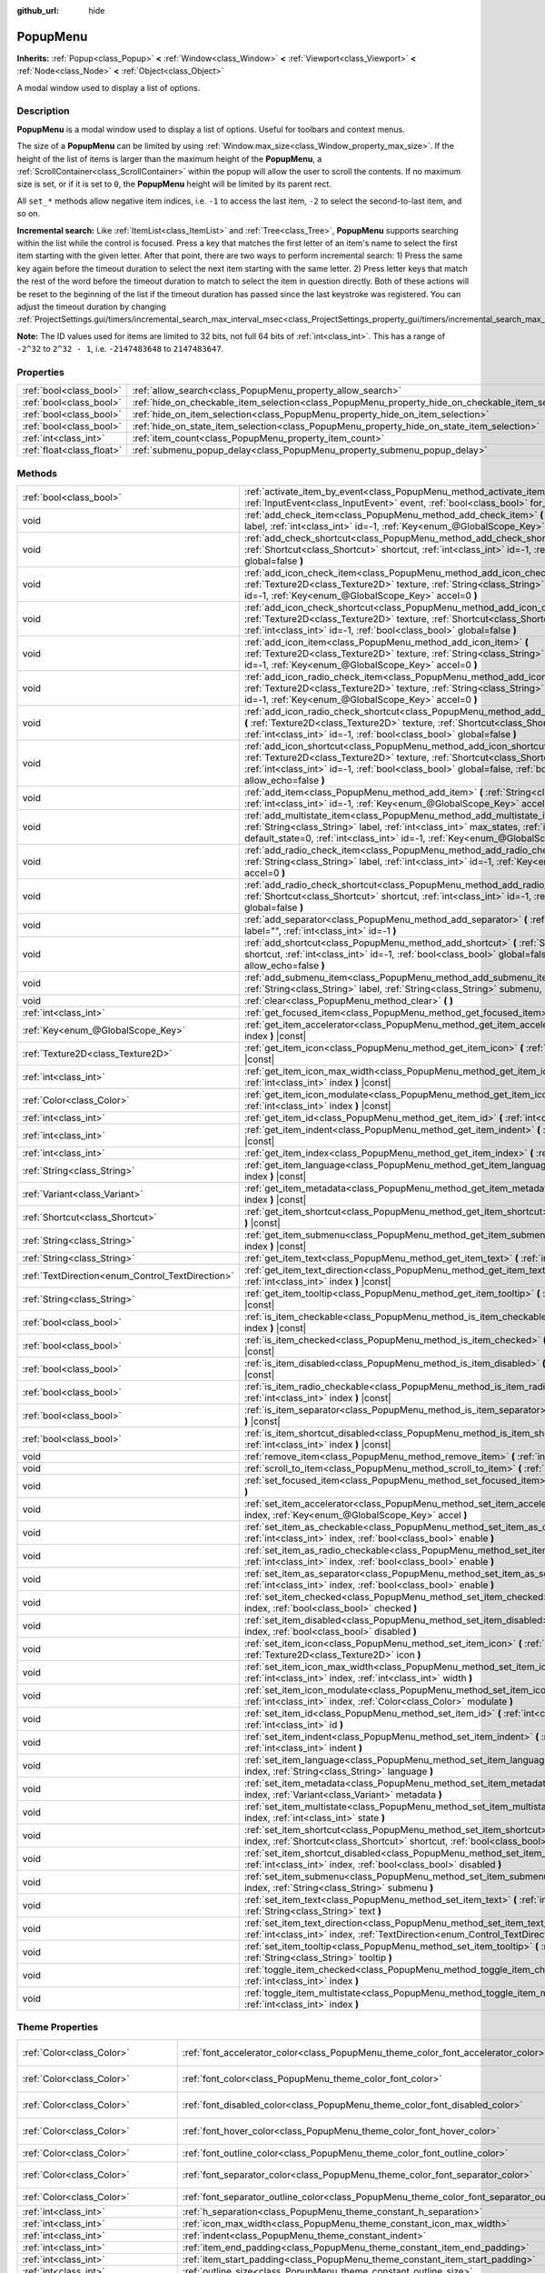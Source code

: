 :github_url: hide

.. DO NOT EDIT THIS FILE!!!
.. Generated automatically from Godot engine sources.
.. Generator: https://github.com/godotengine/godot/tree/master/doc/tools/make_rst.py.
.. XML source: https://github.com/godotengine/godot/tree/master/doc/classes/PopupMenu.xml.

.. _class_PopupMenu:

PopupMenu
=========

**Inherits:** :ref:`Popup<class_Popup>` **<** :ref:`Window<class_Window>` **<** :ref:`Viewport<class_Viewport>` **<** :ref:`Node<class_Node>` **<** :ref:`Object<class_Object>`

A modal window used to display a list of options.

.. rst-class:: classref-introduction-group

Description
-----------

**PopupMenu** is a modal window used to display a list of options. Useful for toolbars and context menus.

The size of a **PopupMenu** can be limited by using :ref:`Window.max_size<class_Window_property_max_size>`. If the height of the list of items is larger than the maximum height of the **PopupMenu**, a :ref:`ScrollContainer<class_ScrollContainer>` within the popup will allow the user to scroll the contents. If no maximum size is set, or if it is set to ``0``, the **PopupMenu** height will be limited by its parent rect.

All ``set_*`` methods allow negative item indices, i.e. ``-1`` to access the last item, ``-2`` to select the second-to-last item, and so on.

\ **Incremental search:** Like :ref:`ItemList<class_ItemList>` and :ref:`Tree<class_Tree>`, **PopupMenu** supports searching within the list while the control is focused. Press a key that matches the first letter of an item's name to select the first item starting with the given letter. After that point, there are two ways to perform incremental search: 1) Press the same key again before the timeout duration to select the next item starting with the same letter. 2) Press letter keys that match the rest of the word before the timeout duration to match to select the item in question directly. Both of these actions will be reset to the beginning of the list if the timeout duration has passed since the last keystroke was registered. You can adjust the timeout duration by changing :ref:`ProjectSettings.gui/timers/incremental_search_max_interval_msec<class_ProjectSettings_property_gui/timers/incremental_search_max_interval_msec>`.

\ **Note:** The ID values used for items are limited to 32 bits, not full 64 bits of :ref:`int<class_int>`. This has a range of ``-2^32`` to ``2^32 - 1``, i.e. ``-2147483648`` to ``2147483647``.

.. rst-class:: classref-reftable-group

Properties
----------

.. table::
   :widths: auto

   +---------------------------+----------------------------------------------------------------------------------------------------+-----------+
   | :ref:`bool<class_bool>`   | :ref:`allow_search<class_PopupMenu_property_allow_search>`                                         | ``true``  |
   +---------------------------+----------------------------------------------------------------------------------------------------+-----------+
   | :ref:`bool<class_bool>`   | :ref:`hide_on_checkable_item_selection<class_PopupMenu_property_hide_on_checkable_item_selection>` | ``true``  |
   +---------------------------+----------------------------------------------------------------------------------------------------+-----------+
   | :ref:`bool<class_bool>`   | :ref:`hide_on_item_selection<class_PopupMenu_property_hide_on_item_selection>`                     | ``true``  |
   +---------------------------+----------------------------------------------------------------------------------------------------+-----------+
   | :ref:`bool<class_bool>`   | :ref:`hide_on_state_item_selection<class_PopupMenu_property_hide_on_state_item_selection>`         | ``false`` |
   +---------------------------+----------------------------------------------------------------------------------------------------+-----------+
   | :ref:`int<class_int>`     | :ref:`item_count<class_PopupMenu_property_item_count>`                                             | ``0``     |
   +---------------------------+----------------------------------------------------------------------------------------------------+-----------+
   | :ref:`float<class_float>` | :ref:`submenu_popup_delay<class_PopupMenu_property_submenu_popup_delay>`                           | ``0.3``   |
   +---------------------------+----------------------------------------------------------------------------------------------------+-----------+

.. rst-class:: classref-reftable-group

Methods
-------

.. table::
   :widths: auto

   +--------------------------------------------------+---------------------------------------------------------------------------------------------------------------------------------------------------------------------------------------------------------------------------------------------------------------------------------+
   | :ref:`bool<class_bool>`                          | :ref:`activate_item_by_event<class_PopupMenu_method_activate_item_by_event>` **(** :ref:`InputEvent<class_InputEvent>` event, :ref:`bool<class_bool>` for_global_only=false **)**                                                                                               |
   +--------------------------------------------------+---------------------------------------------------------------------------------------------------------------------------------------------------------------------------------------------------------------------------------------------------------------------------------+
   | void                                             | :ref:`add_check_item<class_PopupMenu_method_add_check_item>` **(** :ref:`String<class_String>` label, :ref:`int<class_int>` id=-1, :ref:`Key<enum_@GlobalScope_Key>` accel=0 **)**                                                                                              |
   +--------------------------------------------------+---------------------------------------------------------------------------------------------------------------------------------------------------------------------------------------------------------------------------------------------------------------------------------+
   | void                                             | :ref:`add_check_shortcut<class_PopupMenu_method_add_check_shortcut>` **(** :ref:`Shortcut<class_Shortcut>` shortcut, :ref:`int<class_int>` id=-1, :ref:`bool<class_bool>` global=false **)**                                                                                    |
   +--------------------------------------------------+---------------------------------------------------------------------------------------------------------------------------------------------------------------------------------------------------------------------------------------------------------------------------------+
   | void                                             | :ref:`add_icon_check_item<class_PopupMenu_method_add_icon_check_item>` **(** :ref:`Texture2D<class_Texture2D>` texture, :ref:`String<class_String>` label, :ref:`int<class_int>` id=-1, :ref:`Key<enum_@GlobalScope_Key>` accel=0 **)**                                         |
   +--------------------------------------------------+---------------------------------------------------------------------------------------------------------------------------------------------------------------------------------------------------------------------------------------------------------------------------------+
   | void                                             | :ref:`add_icon_check_shortcut<class_PopupMenu_method_add_icon_check_shortcut>` **(** :ref:`Texture2D<class_Texture2D>` texture, :ref:`Shortcut<class_Shortcut>` shortcut, :ref:`int<class_int>` id=-1, :ref:`bool<class_bool>` global=false **)**                               |
   +--------------------------------------------------+---------------------------------------------------------------------------------------------------------------------------------------------------------------------------------------------------------------------------------------------------------------------------------+
   | void                                             | :ref:`add_icon_item<class_PopupMenu_method_add_icon_item>` **(** :ref:`Texture2D<class_Texture2D>` texture, :ref:`String<class_String>` label, :ref:`int<class_int>` id=-1, :ref:`Key<enum_@GlobalScope_Key>` accel=0 **)**                                                     |
   +--------------------------------------------------+---------------------------------------------------------------------------------------------------------------------------------------------------------------------------------------------------------------------------------------------------------------------------------+
   | void                                             | :ref:`add_icon_radio_check_item<class_PopupMenu_method_add_icon_radio_check_item>` **(** :ref:`Texture2D<class_Texture2D>` texture, :ref:`String<class_String>` label, :ref:`int<class_int>` id=-1, :ref:`Key<enum_@GlobalScope_Key>` accel=0 **)**                             |
   +--------------------------------------------------+---------------------------------------------------------------------------------------------------------------------------------------------------------------------------------------------------------------------------------------------------------------------------------+
   | void                                             | :ref:`add_icon_radio_check_shortcut<class_PopupMenu_method_add_icon_radio_check_shortcut>` **(** :ref:`Texture2D<class_Texture2D>` texture, :ref:`Shortcut<class_Shortcut>` shortcut, :ref:`int<class_int>` id=-1, :ref:`bool<class_bool>` global=false **)**                   |
   +--------------------------------------------------+---------------------------------------------------------------------------------------------------------------------------------------------------------------------------------------------------------------------------------------------------------------------------------+
   | void                                             | :ref:`add_icon_shortcut<class_PopupMenu_method_add_icon_shortcut>` **(** :ref:`Texture2D<class_Texture2D>` texture, :ref:`Shortcut<class_Shortcut>` shortcut, :ref:`int<class_int>` id=-1, :ref:`bool<class_bool>` global=false, :ref:`bool<class_bool>` allow_echo=false **)** |
   +--------------------------------------------------+---------------------------------------------------------------------------------------------------------------------------------------------------------------------------------------------------------------------------------------------------------------------------------+
   | void                                             | :ref:`add_item<class_PopupMenu_method_add_item>` **(** :ref:`String<class_String>` label, :ref:`int<class_int>` id=-1, :ref:`Key<enum_@GlobalScope_Key>` accel=0 **)**                                                                                                          |
   +--------------------------------------------------+---------------------------------------------------------------------------------------------------------------------------------------------------------------------------------------------------------------------------------------------------------------------------------+
   | void                                             | :ref:`add_multistate_item<class_PopupMenu_method_add_multistate_item>` **(** :ref:`String<class_String>` label, :ref:`int<class_int>` max_states, :ref:`int<class_int>` default_state=0, :ref:`int<class_int>` id=-1, :ref:`Key<enum_@GlobalScope_Key>` accel=0 **)**           |
   +--------------------------------------------------+---------------------------------------------------------------------------------------------------------------------------------------------------------------------------------------------------------------------------------------------------------------------------------+
   | void                                             | :ref:`add_radio_check_item<class_PopupMenu_method_add_radio_check_item>` **(** :ref:`String<class_String>` label, :ref:`int<class_int>` id=-1, :ref:`Key<enum_@GlobalScope_Key>` accel=0 **)**                                                                                  |
   +--------------------------------------------------+---------------------------------------------------------------------------------------------------------------------------------------------------------------------------------------------------------------------------------------------------------------------------------+
   | void                                             | :ref:`add_radio_check_shortcut<class_PopupMenu_method_add_radio_check_shortcut>` **(** :ref:`Shortcut<class_Shortcut>` shortcut, :ref:`int<class_int>` id=-1, :ref:`bool<class_bool>` global=false **)**                                                                        |
   +--------------------------------------------------+---------------------------------------------------------------------------------------------------------------------------------------------------------------------------------------------------------------------------------------------------------------------------------+
   | void                                             | :ref:`add_separator<class_PopupMenu_method_add_separator>` **(** :ref:`String<class_String>` label="", :ref:`int<class_int>` id=-1 **)**                                                                                                                                        |
   +--------------------------------------------------+---------------------------------------------------------------------------------------------------------------------------------------------------------------------------------------------------------------------------------------------------------------------------------+
   | void                                             | :ref:`add_shortcut<class_PopupMenu_method_add_shortcut>` **(** :ref:`Shortcut<class_Shortcut>` shortcut, :ref:`int<class_int>` id=-1, :ref:`bool<class_bool>` global=false, :ref:`bool<class_bool>` allow_echo=false **)**                                                      |
   +--------------------------------------------------+---------------------------------------------------------------------------------------------------------------------------------------------------------------------------------------------------------------------------------------------------------------------------------+
   | void                                             | :ref:`add_submenu_item<class_PopupMenu_method_add_submenu_item>` **(** :ref:`String<class_String>` label, :ref:`String<class_String>` submenu, :ref:`int<class_int>` id=-1 **)**                                                                                                |
   +--------------------------------------------------+---------------------------------------------------------------------------------------------------------------------------------------------------------------------------------------------------------------------------------------------------------------------------------+
   | void                                             | :ref:`clear<class_PopupMenu_method_clear>` **(** **)**                                                                                                                                                                                                                          |
   +--------------------------------------------------+---------------------------------------------------------------------------------------------------------------------------------------------------------------------------------------------------------------------------------------------------------------------------------+
   | :ref:`int<class_int>`                            | :ref:`get_focused_item<class_PopupMenu_method_get_focused_item>` **(** **)** |const|                                                                                                                                                                                            |
   +--------------------------------------------------+---------------------------------------------------------------------------------------------------------------------------------------------------------------------------------------------------------------------------------------------------------------------------------+
   | :ref:`Key<enum_@GlobalScope_Key>`                | :ref:`get_item_accelerator<class_PopupMenu_method_get_item_accelerator>` **(** :ref:`int<class_int>` index **)** |const|                                                                                                                                                        |
   +--------------------------------------------------+---------------------------------------------------------------------------------------------------------------------------------------------------------------------------------------------------------------------------------------------------------------------------------+
   | :ref:`Texture2D<class_Texture2D>`                | :ref:`get_item_icon<class_PopupMenu_method_get_item_icon>` **(** :ref:`int<class_int>` index **)** |const|                                                                                                                                                                      |
   +--------------------------------------------------+---------------------------------------------------------------------------------------------------------------------------------------------------------------------------------------------------------------------------------------------------------------------------------+
   | :ref:`int<class_int>`                            | :ref:`get_item_icon_max_width<class_PopupMenu_method_get_item_icon_max_width>` **(** :ref:`int<class_int>` index **)** |const|                                                                                                                                                  |
   +--------------------------------------------------+---------------------------------------------------------------------------------------------------------------------------------------------------------------------------------------------------------------------------------------------------------------------------------+
   | :ref:`Color<class_Color>`                        | :ref:`get_item_icon_modulate<class_PopupMenu_method_get_item_icon_modulate>` **(** :ref:`int<class_int>` index **)** |const|                                                                                                                                                    |
   +--------------------------------------------------+---------------------------------------------------------------------------------------------------------------------------------------------------------------------------------------------------------------------------------------------------------------------------------+
   | :ref:`int<class_int>`                            | :ref:`get_item_id<class_PopupMenu_method_get_item_id>` **(** :ref:`int<class_int>` index **)** |const|                                                                                                                                                                          |
   +--------------------------------------------------+---------------------------------------------------------------------------------------------------------------------------------------------------------------------------------------------------------------------------------------------------------------------------------+
   | :ref:`int<class_int>`                            | :ref:`get_item_indent<class_PopupMenu_method_get_item_indent>` **(** :ref:`int<class_int>` index **)** |const|                                                                                                                                                                  |
   +--------------------------------------------------+---------------------------------------------------------------------------------------------------------------------------------------------------------------------------------------------------------------------------------------------------------------------------------+
   | :ref:`int<class_int>`                            | :ref:`get_item_index<class_PopupMenu_method_get_item_index>` **(** :ref:`int<class_int>` id **)** |const|                                                                                                                                                                       |
   +--------------------------------------------------+---------------------------------------------------------------------------------------------------------------------------------------------------------------------------------------------------------------------------------------------------------------------------------+
   | :ref:`String<class_String>`                      | :ref:`get_item_language<class_PopupMenu_method_get_item_language>` **(** :ref:`int<class_int>` index **)** |const|                                                                                                                                                              |
   +--------------------------------------------------+---------------------------------------------------------------------------------------------------------------------------------------------------------------------------------------------------------------------------------------------------------------------------------+
   | :ref:`Variant<class_Variant>`                    | :ref:`get_item_metadata<class_PopupMenu_method_get_item_metadata>` **(** :ref:`int<class_int>` index **)** |const|                                                                                                                                                              |
   +--------------------------------------------------+---------------------------------------------------------------------------------------------------------------------------------------------------------------------------------------------------------------------------------------------------------------------------------+
   | :ref:`Shortcut<class_Shortcut>`                  | :ref:`get_item_shortcut<class_PopupMenu_method_get_item_shortcut>` **(** :ref:`int<class_int>` index **)** |const|                                                                                                                                                              |
   +--------------------------------------------------+---------------------------------------------------------------------------------------------------------------------------------------------------------------------------------------------------------------------------------------------------------------------------------+
   | :ref:`String<class_String>`                      | :ref:`get_item_submenu<class_PopupMenu_method_get_item_submenu>` **(** :ref:`int<class_int>` index **)** |const|                                                                                                                                                                |
   +--------------------------------------------------+---------------------------------------------------------------------------------------------------------------------------------------------------------------------------------------------------------------------------------------------------------------------------------+
   | :ref:`String<class_String>`                      | :ref:`get_item_text<class_PopupMenu_method_get_item_text>` **(** :ref:`int<class_int>` index **)** |const|                                                                                                                                                                      |
   +--------------------------------------------------+---------------------------------------------------------------------------------------------------------------------------------------------------------------------------------------------------------------------------------------------------------------------------------+
   | :ref:`TextDirection<enum_Control_TextDirection>` | :ref:`get_item_text_direction<class_PopupMenu_method_get_item_text_direction>` **(** :ref:`int<class_int>` index **)** |const|                                                                                                                                                  |
   +--------------------------------------------------+---------------------------------------------------------------------------------------------------------------------------------------------------------------------------------------------------------------------------------------------------------------------------------+
   | :ref:`String<class_String>`                      | :ref:`get_item_tooltip<class_PopupMenu_method_get_item_tooltip>` **(** :ref:`int<class_int>` index **)** |const|                                                                                                                                                                |
   +--------------------------------------------------+---------------------------------------------------------------------------------------------------------------------------------------------------------------------------------------------------------------------------------------------------------------------------------+
   | :ref:`bool<class_bool>`                          | :ref:`is_item_checkable<class_PopupMenu_method_is_item_checkable>` **(** :ref:`int<class_int>` index **)** |const|                                                                                                                                                              |
   +--------------------------------------------------+---------------------------------------------------------------------------------------------------------------------------------------------------------------------------------------------------------------------------------------------------------------------------------+
   | :ref:`bool<class_bool>`                          | :ref:`is_item_checked<class_PopupMenu_method_is_item_checked>` **(** :ref:`int<class_int>` index **)** |const|                                                                                                                                                                  |
   +--------------------------------------------------+---------------------------------------------------------------------------------------------------------------------------------------------------------------------------------------------------------------------------------------------------------------------------------+
   | :ref:`bool<class_bool>`                          | :ref:`is_item_disabled<class_PopupMenu_method_is_item_disabled>` **(** :ref:`int<class_int>` index **)** |const|                                                                                                                                                                |
   +--------------------------------------------------+---------------------------------------------------------------------------------------------------------------------------------------------------------------------------------------------------------------------------------------------------------------------------------+
   | :ref:`bool<class_bool>`                          | :ref:`is_item_radio_checkable<class_PopupMenu_method_is_item_radio_checkable>` **(** :ref:`int<class_int>` index **)** |const|                                                                                                                                                  |
   +--------------------------------------------------+---------------------------------------------------------------------------------------------------------------------------------------------------------------------------------------------------------------------------------------------------------------------------------+
   | :ref:`bool<class_bool>`                          | :ref:`is_item_separator<class_PopupMenu_method_is_item_separator>` **(** :ref:`int<class_int>` index **)** |const|                                                                                                                                                              |
   +--------------------------------------------------+---------------------------------------------------------------------------------------------------------------------------------------------------------------------------------------------------------------------------------------------------------------------------------+
   | :ref:`bool<class_bool>`                          | :ref:`is_item_shortcut_disabled<class_PopupMenu_method_is_item_shortcut_disabled>` **(** :ref:`int<class_int>` index **)** |const|                                                                                                                                              |
   +--------------------------------------------------+---------------------------------------------------------------------------------------------------------------------------------------------------------------------------------------------------------------------------------------------------------------------------------+
   | void                                             | :ref:`remove_item<class_PopupMenu_method_remove_item>` **(** :ref:`int<class_int>` index **)**                                                                                                                                                                                  |
   +--------------------------------------------------+---------------------------------------------------------------------------------------------------------------------------------------------------------------------------------------------------------------------------------------------------------------------------------+
   | void                                             | :ref:`scroll_to_item<class_PopupMenu_method_scroll_to_item>` **(** :ref:`int<class_int>` index **)**                                                                                                                                                                            |
   +--------------------------------------------------+---------------------------------------------------------------------------------------------------------------------------------------------------------------------------------------------------------------------------------------------------------------------------------+
   | void                                             | :ref:`set_focused_item<class_PopupMenu_method_set_focused_item>` **(** :ref:`int<class_int>` index **)**                                                                                                                                                                        |
   +--------------------------------------------------+---------------------------------------------------------------------------------------------------------------------------------------------------------------------------------------------------------------------------------------------------------------------------------+
   | void                                             | :ref:`set_item_accelerator<class_PopupMenu_method_set_item_accelerator>` **(** :ref:`int<class_int>` index, :ref:`Key<enum_@GlobalScope_Key>` accel **)**                                                                                                                       |
   +--------------------------------------------------+---------------------------------------------------------------------------------------------------------------------------------------------------------------------------------------------------------------------------------------------------------------------------------+
   | void                                             | :ref:`set_item_as_checkable<class_PopupMenu_method_set_item_as_checkable>` **(** :ref:`int<class_int>` index, :ref:`bool<class_bool>` enable **)**                                                                                                                              |
   +--------------------------------------------------+---------------------------------------------------------------------------------------------------------------------------------------------------------------------------------------------------------------------------------------------------------------------------------+
   | void                                             | :ref:`set_item_as_radio_checkable<class_PopupMenu_method_set_item_as_radio_checkable>` **(** :ref:`int<class_int>` index, :ref:`bool<class_bool>` enable **)**                                                                                                                  |
   +--------------------------------------------------+---------------------------------------------------------------------------------------------------------------------------------------------------------------------------------------------------------------------------------------------------------------------------------+
   | void                                             | :ref:`set_item_as_separator<class_PopupMenu_method_set_item_as_separator>` **(** :ref:`int<class_int>` index, :ref:`bool<class_bool>` enable **)**                                                                                                                              |
   +--------------------------------------------------+---------------------------------------------------------------------------------------------------------------------------------------------------------------------------------------------------------------------------------------------------------------------------------+
   | void                                             | :ref:`set_item_checked<class_PopupMenu_method_set_item_checked>` **(** :ref:`int<class_int>` index, :ref:`bool<class_bool>` checked **)**                                                                                                                                       |
   +--------------------------------------------------+---------------------------------------------------------------------------------------------------------------------------------------------------------------------------------------------------------------------------------------------------------------------------------+
   | void                                             | :ref:`set_item_disabled<class_PopupMenu_method_set_item_disabled>` **(** :ref:`int<class_int>` index, :ref:`bool<class_bool>` disabled **)**                                                                                                                                    |
   +--------------------------------------------------+---------------------------------------------------------------------------------------------------------------------------------------------------------------------------------------------------------------------------------------------------------------------------------+
   | void                                             | :ref:`set_item_icon<class_PopupMenu_method_set_item_icon>` **(** :ref:`int<class_int>` index, :ref:`Texture2D<class_Texture2D>` icon **)**                                                                                                                                      |
   +--------------------------------------------------+---------------------------------------------------------------------------------------------------------------------------------------------------------------------------------------------------------------------------------------------------------------------------------+
   | void                                             | :ref:`set_item_icon_max_width<class_PopupMenu_method_set_item_icon_max_width>` **(** :ref:`int<class_int>` index, :ref:`int<class_int>` width **)**                                                                                                                             |
   +--------------------------------------------------+---------------------------------------------------------------------------------------------------------------------------------------------------------------------------------------------------------------------------------------------------------------------------------+
   | void                                             | :ref:`set_item_icon_modulate<class_PopupMenu_method_set_item_icon_modulate>` **(** :ref:`int<class_int>` index, :ref:`Color<class_Color>` modulate **)**                                                                                                                        |
   +--------------------------------------------------+---------------------------------------------------------------------------------------------------------------------------------------------------------------------------------------------------------------------------------------------------------------------------------+
   | void                                             | :ref:`set_item_id<class_PopupMenu_method_set_item_id>` **(** :ref:`int<class_int>` index, :ref:`int<class_int>` id **)**                                                                                                                                                        |
   +--------------------------------------------------+---------------------------------------------------------------------------------------------------------------------------------------------------------------------------------------------------------------------------------------------------------------------------------+
   | void                                             | :ref:`set_item_indent<class_PopupMenu_method_set_item_indent>` **(** :ref:`int<class_int>` index, :ref:`int<class_int>` indent **)**                                                                                                                                            |
   +--------------------------------------------------+---------------------------------------------------------------------------------------------------------------------------------------------------------------------------------------------------------------------------------------------------------------------------------+
   | void                                             | :ref:`set_item_language<class_PopupMenu_method_set_item_language>` **(** :ref:`int<class_int>` index, :ref:`String<class_String>` language **)**                                                                                                                                |
   +--------------------------------------------------+---------------------------------------------------------------------------------------------------------------------------------------------------------------------------------------------------------------------------------------------------------------------------------+
   | void                                             | :ref:`set_item_metadata<class_PopupMenu_method_set_item_metadata>` **(** :ref:`int<class_int>` index, :ref:`Variant<class_Variant>` metadata **)**                                                                                                                              |
   +--------------------------------------------------+---------------------------------------------------------------------------------------------------------------------------------------------------------------------------------------------------------------------------------------------------------------------------------+
   | void                                             | :ref:`set_item_multistate<class_PopupMenu_method_set_item_multistate>` **(** :ref:`int<class_int>` index, :ref:`int<class_int>` state **)**                                                                                                                                     |
   +--------------------------------------------------+---------------------------------------------------------------------------------------------------------------------------------------------------------------------------------------------------------------------------------------------------------------------------------+
   | void                                             | :ref:`set_item_shortcut<class_PopupMenu_method_set_item_shortcut>` **(** :ref:`int<class_int>` index, :ref:`Shortcut<class_Shortcut>` shortcut, :ref:`bool<class_bool>` global=false **)**                                                                                      |
   +--------------------------------------------------+---------------------------------------------------------------------------------------------------------------------------------------------------------------------------------------------------------------------------------------------------------------------------------+
   | void                                             | :ref:`set_item_shortcut_disabled<class_PopupMenu_method_set_item_shortcut_disabled>` **(** :ref:`int<class_int>` index, :ref:`bool<class_bool>` disabled **)**                                                                                                                  |
   +--------------------------------------------------+---------------------------------------------------------------------------------------------------------------------------------------------------------------------------------------------------------------------------------------------------------------------------------+
   | void                                             | :ref:`set_item_submenu<class_PopupMenu_method_set_item_submenu>` **(** :ref:`int<class_int>` index, :ref:`String<class_String>` submenu **)**                                                                                                                                   |
   +--------------------------------------------------+---------------------------------------------------------------------------------------------------------------------------------------------------------------------------------------------------------------------------------------------------------------------------------+
   | void                                             | :ref:`set_item_text<class_PopupMenu_method_set_item_text>` **(** :ref:`int<class_int>` index, :ref:`String<class_String>` text **)**                                                                                                                                            |
   +--------------------------------------------------+---------------------------------------------------------------------------------------------------------------------------------------------------------------------------------------------------------------------------------------------------------------------------------+
   | void                                             | :ref:`set_item_text_direction<class_PopupMenu_method_set_item_text_direction>` **(** :ref:`int<class_int>` index, :ref:`TextDirection<enum_Control_TextDirection>` direction **)**                                                                                              |
   +--------------------------------------------------+---------------------------------------------------------------------------------------------------------------------------------------------------------------------------------------------------------------------------------------------------------------------------------+
   | void                                             | :ref:`set_item_tooltip<class_PopupMenu_method_set_item_tooltip>` **(** :ref:`int<class_int>` index, :ref:`String<class_String>` tooltip **)**                                                                                                                                   |
   +--------------------------------------------------+---------------------------------------------------------------------------------------------------------------------------------------------------------------------------------------------------------------------------------------------------------------------------------+
   | void                                             | :ref:`toggle_item_checked<class_PopupMenu_method_toggle_item_checked>` **(** :ref:`int<class_int>` index **)**                                                                                                                                                                  |
   +--------------------------------------------------+---------------------------------------------------------------------------------------------------------------------------------------------------------------------------------------------------------------------------------------------------------------------------------+
   | void                                             | :ref:`toggle_item_multistate<class_PopupMenu_method_toggle_item_multistate>` **(** :ref:`int<class_int>` index **)**                                                                                                                                                            |
   +--------------------------------------------------+---------------------------------------------------------------------------------------------------------------------------------------------------------------------------------------------------------------------------------------------------------------------------------+

.. rst-class:: classref-reftable-group

Theme Properties
----------------

.. table::
   :widths: auto

   +-----------------------------------+-----------------------------------------------------------------------------------------------+-----------------------------------+
   | :ref:`Color<class_Color>`         | :ref:`font_accelerator_color<class_PopupMenu_theme_color_font_accelerator_color>`             | ``Color(0.7, 0.7, 0.7, 0.8)``     |
   +-----------------------------------+-----------------------------------------------------------------------------------------------+-----------------------------------+
   | :ref:`Color<class_Color>`         | :ref:`font_color<class_PopupMenu_theme_color_font_color>`                                     | ``Color(0.875, 0.875, 0.875, 1)`` |
   +-----------------------------------+-----------------------------------------------------------------------------------------------+-----------------------------------+
   | :ref:`Color<class_Color>`         | :ref:`font_disabled_color<class_PopupMenu_theme_color_font_disabled_color>`                   | ``Color(0.4, 0.4, 0.4, 0.8)``     |
   +-----------------------------------+-----------------------------------------------------------------------------------------------+-----------------------------------+
   | :ref:`Color<class_Color>`         | :ref:`font_hover_color<class_PopupMenu_theme_color_font_hover_color>`                         | ``Color(0.875, 0.875, 0.875, 1)`` |
   +-----------------------------------+-----------------------------------------------------------------------------------------------+-----------------------------------+
   | :ref:`Color<class_Color>`         | :ref:`font_outline_color<class_PopupMenu_theme_color_font_outline_color>`                     | ``Color(1, 1, 1, 1)``             |
   +-----------------------------------+-----------------------------------------------------------------------------------------------+-----------------------------------+
   | :ref:`Color<class_Color>`         | :ref:`font_separator_color<class_PopupMenu_theme_color_font_separator_color>`                 | ``Color(0.875, 0.875, 0.875, 1)`` |
   +-----------------------------------+-----------------------------------------------------------------------------------------------+-----------------------------------+
   | :ref:`Color<class_Color>`         | :ref:`font_separator_outline_color<class_PopupMenu_theme_color_font_separator_outline_color>` | ``Color(1, 1, 1, 1)``             |
   +-----------------------------------+-----------------------------------------------------------------------------------------------+-----------------------------------+
   | :ref:`int<class_int>`             | :ref:`h_separation<class_PopupMenu_theme_constant_h_separation>`                              | ``4``                             |
   +-----------------------------------+-----------------------------------------------------------------------------------------------+-----------------------------------+
   | :ref:`int<class_int>`             | :ref:`icon_max_width<class_PopupMenu_theme_constant_icon_max_width>`                          | ``0``                             |
   +-----------------------------------+-----------------------------------------------------------------------------------------------+-----------------------------------+
   | :ref:`int<class_int>`             | :ref:`indent<class_PopupMenu_theme_constant_indent>`                                          | ``10``                            |
   +-----------------------------------+-----------------------------------------------------------------------------------------------+-----------------------------------+
   | :ref:`int<class_int>`             | :ref:`item_end_padding<class_PopupMenu_theme_constant_item_end_padding>`                      | ``2``                             |
   +-----------------------------------+-----------------------------------------------------------------------------------------------+-----------------------------------+
   | :ref:`int<class_int>`             | :ref:`item_start_padding<class_PopupMenu_theme_constant_item_start_padding>`                  | ``2``                             |
   +-----------------------------------+-----------------------------------------------------------------------------------------------+-----------------------------------+
   | :ref:`int<class_int>`             | :ref:`outline_size<class_PopupMenu_theme_constant_outline_size>`                              | ``0``                             |
   +-----------------------------------+-----------------------------------------------------------------------------------------------+-----------------------------------+
   | :ref:`int<class_int>`             | :ref:`separator_outline_size<class_PopupMenu_theme_constant_separator_outline_size>`          | ``0``                             |
   +-----------------------------------+-----------------------------------------------------------------------------------------------+-----------------------------------+
   | :ref:`int<class_int>`             | :ref:`v_separation<class_PopupMenu_theme_constant_v_separation>`                              | ``4``                             |
   +-----------------------------------+-----------------------------------------------------------------------------------------------+-----------------------------------+
   | :ref:`Font<class_Font>`           | :ref:`font<class_PopupMenu_theme_font_font>`                                                  |                                   |
   +-----------------------------------+-----------------------------------------------------------------------------------------------+-----------------------------------+
   | :ref:`Font<class_Font>`           | :ref:`font_separator<class_PopupMenu_theme_font_font_separator>`                              |                                   |
   +-----------------------------------+-----------------------------------------------------------------------------------------------+-----------------------------------+
   | :ref:`int<class_int>`             | :ref:`font_separator_size<class_PopupMenu_theme_font_size_font_separator_size>`               |                                   |
   +-----------------------------------+-----------------------------------------------------------------------------------------------+-----------------------------------+
   | :ref:`int<class_int>`             | :ref:`font_size<class_PopupMenu_theme_font_size_font_size>`                                   |                                   |
   +-----------------------------------+-----------------------------------------------------------------------------------------------+-----------------------------------+
   | :ref:`Texture2D<class_Texture2D>` | :ref:`checked<class_PopupMenu_theme_icon_checked>`                                            |                                   |
   +-----------------------------------+-----------------------------------------------------------------------------------------------+-----------------------------------+
   | :ref:`Texture2D<class_Texture2D>` | :ref:`checked_disabled<class_PopupMenu_theme_icon_checked_disabled>`                          |                                   |
   +-----------------------------------+-----------------------------------------------------------------------------------------------+-----------------------------------+
   | :ref:`Texture2D<class_Texture2D>` | :ref:`radio_checked<class_PopupMenu_theme_icon_radio_checked>`                                |                                   |
   +-----------------------------------+-----------------------------------------------------------------------------------------------+-----------------------------------+
   | :ref:`Texture2D<class_Texture2D>` | :ref:`radio_checked_disabled<class_PopupMenu_theme_icon_radio_checked_disabled>`              |                                   |
   +-----------------------------------+-----------------------------------------------------------------------------------------------+-----------------------------------+
   | :ref:`Texture2D<class_Texture2D>` | :ref:`radio_unchecked<class_PopupMenu_theme_icon_radio_unchecked>`                            |                                   |
   +-----------------------------------+-----------------------------------------------------------------------------------------------+-----------------------------------+
   | :ref:`Texture2D<class_Texture2D>` | :ref:`radio_unchecked_disabled<class_PopupMenu_theme_icon_radio_unchecked_disabled>`          |                                   |
   +-----------------------------------+-----------------------------------------------------------------------------------------------+-----------------------------------+
   | :ref:`Texture2D<class_Texture2D>` | :ref:`submenu<class_PopupMenu_theme_icon_submenu>`                                            |                                   |
   +-----------------------------------+-----------------------------------------------------------------------------------------------+-----------------------------------+
   | :ref:`Texture2D<class_Texture2D>` | :ref:`submenu_mirrored<class_PopupMenu_theme_icon_submenu_mirrored>`                          |                                   |
   +-----------------------------------+-----------------------------------------------------------------------------------------------+-----------------------------------+
   | :ref:`Texture2D<class_Texture2D>` | :ref:`unchecked<class_PopupMenu_theme_icon_unchecked>`                                        |                                   |
   +-----------------------------------+-----------------------------------------------------------------------------------------------+-----------------------------------+
   | :ref:`Texture2D<class_Texture2D>` | :ref:`unchecked_disabled<class_PopupMenu_theme_icon_unchecked_disabled>`                      |                                   |
   +-----------------------------------+-----------------------------------------------------------------------------------------------+-----------------------------------+
   | :ref:`StyleBox<class_StyleBox>`   | :ref:`hover<class_PopupMenu_theme_style_hover>`                                               |                                   |
   +-----------------------------------+-----------------------------------------------------------------------------------------------+-----------------------------------+
   | :ref:`StyleBox<class_StyleBox>`   | :ref:`labeled_separator_left<class_PopupMenu_theme_style_labeled_separator_left>`             |                                   |
   +-----------------------------------+-----------------------------------------------------------------------------------------------+-----------------------------------+
   | :ref:`StyleBox<class_StyleBox>`   | :ref:`labeled_separator_right<class_PopupMenu_theme_style_labeled_separator_right>`           |                                   |
   +-----------------------------------+-----------------------------------------------------------------------------------------------+-----------------------------------+
   | :ref:`StyleBox<class_StyleBox>`   | :ref:`panel<class_PopupMenu_theme_style_panel>`                                               |                                   |
   +-----------------------------------+-----------------------------------------------------------------------------------------------+-----------------------------------+
   | :ref:`StyleBox<class_StyleBox>`   | :ref:`panel_disabled<class_PopupMenu_theme_style_panel_disabled>`                             |                                   |
   +-----------------------------------+-----------------------------------------------------------------------------------------------+-----------------------------------+
   | :ref:`StyleBox<class_StyleBox>`   | :ref:`separator<class_PopupMenu_theme_style_separator>`                                       |                                   |
   +-----------------------------------+-----------------------------------------------------------------------------------------------+-----------------------------------+

.. rst-class:: classref-section-separator

----

.. rst-class:: classref-descriptions-group

Signals
-------

.. _class_PopupMenu_signal_id_focused:

.. rst-class:: classref-signal

**id_focused** **(** :ref:`int<class_int>` id **)**

Emitted when the user navigated to an item of some ``id`` using the :ref:`ProjectSettings.input/ui_up<class_ProjectSettings_property_input/ui_up>` or :ref:`ProjectSettings.input/ui_down<class_ProjectSettings_property_input/ui_down>` input action.

.. rst-class:: classref-item-separator

----

.. _class_PopupMenu_signal_id_pressed:

.. rst-class:: classref-signal

**id_pressed** **(** :ref:`int<class_int>` id **)**

Emitted when an item of some ``id`` is pressed or its accelerator is activated.

\ **Note:** If ``id`` is negative (either explicitly or due to overflow), this will return the corresponding index instead.

.. rst-class:: classref-item-separator

----

.. _class_PopupMenu_signal_index_pressed:

.. rst-class:: classref-signal

**index_pressed** **(** :ref:`int<class_int>` index **)**

Emitted when an item of some ``index`` is pressed or its accelerator is activated.

.. rst-class:: classref-item-separator

----

.. _class_PopupMenu_signal_menu_changed:

.. rst-class:: classref-signal

**menu_changed** **(** **)**

Emitted when any item is added, modified or removed.

.. rst-class:: classref-section-separator

----

.. rst-class:: classref-descriptions-group

Property Descriptions
---------------------

.. _class_PopupMenu_property_allow_search:

.. rst-class:: classref-property

:ref:`bool<class_bool>` **allow_search** = ``true``

.. rst-class:: classref-property-setget

- void **set_allow_search** **(** :ref:`bool<class_bool>` value **)**
- :ref:`bool<class_bool>` **get_allow_search** **(** **)**

If ``true``, allows navigating **PopupMenu** with letter keys.

.. rst-class:: classref-item-separator

----

.. _class_PopupMenu_property_hide_on_checkable_item_selection:

.. rst-class:: classref-property

:ref:`bool<class_bool>` **hide_on_checkable_item_selection** = ``true``

.. rst-class:: classref-property-setget

- void **set_hide_on_checkable_item_selection** **(** :ref:`bool<class_bool>` value **)**
- :ref:`bool<class_bool>` **is_hide_on_checkable_item_selection** **(** **)**

If ``true``, hides the **PopupMenu** when a checkbox or radio button is selected.

.. rst-class:: classref-item-separator

----

.. _class_PopupMenu_property_hide_on_item_selection:

.. rst-class:: classref-property

:ref:`bool<class_bool>` **hide_on_item_selection** = ``true``

.. rst-class:: classref-property-setget

- void **set_hide_on_item_selection** **(** :ref:`bool<class_bool>` value **)**
- :ref:`bool<class_bool>` **is_hide_on_item_selection** **(** **)**

If ``true``, hides the **PopupMenu** when an item is selected.

.. rst-class:: classref-item-separator

----

.. _class_PopupMenu_property_hide_on_state_item_selection:

.. rst-class:: classref-property

:ref:`bool<class_bool>` **hide_on_state_item_selection** = ``false``

.. rst-class:: classref-property-setget

- void **set_hide_on_state_item_selection** **(** :ref:`bool<class_bool>` value **)**
- :ref:`bool<class_bool>` **is_hide_on_state_item_selection** **(** **)**

If ``true``, hides the **PopupMenu** when a state item is selected.

.. rst-class:: classref-item-separator

----

.. _class_PopupMenu_property_item_count:

.. rst-class:: classref-property

:ref:`int<class_int>` **item_count** = ``0``

.. rst-class:: classref-property-setget

- void **set_item_count** **(** :ref:`int<class_int>` value **)**
- :ref:`int<class_int>` **get_item_count** **(** **)**

The number of items currently in the list.

.. rst-class:: classref-item-separator

----

.. _class_PopupMenu_property_submenu_popup_delay:

.. rst-class:: classref-property

:ref:`float<class_float>` **submenu_popup_delay** = ``0.3``

.. rst-class:: classref-property-setget

- void **set_submenu_popup_delay** **(** :ref:`float<class_float>` value **)**
- :ref:`float<class_float>` **get_submenu_popup_delay** **(** **)**

Sets the delay time in seconds for the submenu item to popup on mouse hovering. If the popup menu is added as a child of another (acting as a submenu), it will inherit the delay time of the parent menu item.

.. rst-class:: classref-section-separator

----

.. rst-class:: classref-descriptions-group

Method Descriptions
-------------------

.. _class_PopupMenu_method_activate_item_by_event:

.. rst-class:: classref-method

:ref:`bool<class_bool>` **activate_item_by_event** **(** :ref:`InputEvent<class_InputEvent>` event, :ref:`bool<class_bool>` for_global_only=false **)**

Checks the provided ``event`` against the **PopupMenu**'s shortcuts and accelerators, and activates the first item with matching events. If ``for_global_only`` is ``true``, only shortcuts and accelerators with ``global`` set to ``true`` will be called.

Returns ``true`` if an item was successfully activated.

\ **Note:** Certain :ref:`Control<class_Control>`\ s, such as :ref:`MenuButton<class_MenuButton>`, will call this method automatically.

.. rst-class:: classref-item-separator

----

.. _class_PopupMenu_method_add_check_item:

.. rst-class:: classref-method

void **add_check_item** **(** :ref:`String<class_String>` label, :ref:`int<class_int>` id=-1, :ref:`Key<enum_@GlobalScope_Key>` accel=0 **)**

Adds a new checkable item with text ``label``.

An ``id`` can optionally be provided, as well as an accelerator (``accel``). If no ``id`` is provided, one will be created from the index. If no ``accel`` is provided, then the default value of 0 (corresponding to :ref:`@GlobalScope.KEY_NONE<class_@GlobalScope_constant_KEY_NONE>`) will be assigned to the item (which means it won't have any accelerator). See :ref:`get_item_accelerator<class_PopupMenu_method_get_item_accelerator>` for more info on accelerators.

\ **Note:** Checkable items just display a checkmark, but don't have any built-in checking behavior and must be checked/unchecked manually. See :ref:`set_item_checked<class_PopupMenu_method_set_item_checked>` for more info on how to control it.

.. rst-class:: classref-item-separator

----

.. _class_PopupMenu_method_add_check_shortcut:

.. rst-class:: classref-method

void **add_check_shortcut** **(** :ref:`Shortcut<class_Shortcut>` shortcut, :ref:`int<class_int>` id=-1, :ref:`bool<class_bool>` global=false **)**

Adds a new checkable item and assigns the specified :ref:`Shortcut<class_Shortcut>` to it. Sets the label of the checkbox to the :ref:`Shortcut<class_Shortcut>`'s name.

An ``id`` can optionally be provided. If no ``id`` is provided, one will be created from the index.

\ **Note:** Checkable items just display a checkmark, but don't have any built-in checking behavior and must be checked/unchecked manually. See :ref:`set_item_checked<class_PopupMenu_method_set_item_checked>` for more info on how to control it.

.. rst-class:: classref-item-separator

----

.. _class_PopupMenu_method_add_icon_check_item:

.. rst-class:: classref-method

void **add_icon_check_item** **(** :ref:`Texture2D<class_Texture2D>` texture, :ref:`String<class_String>` label, :ref:`int<class_int>` id=-1, :ref:`Key<enum_@GlobalScope_Key>` accel=0 **)**

Adds a new checkable item with text ``label`` and icon ``texture``.

An ``id`` can optionally be provided, as well as an accelerator (``accel``). If no ``id`` is provided, one will be created from the index. If no ``accel`` is provided, then the default value of 0 (corresponding to :ref:`@GlobalScope.KEY_NONE<class_@GlobalScope_constant_KEY_NONE>`) will be assigned to the item (which means it won't have any accelerator). See :ref:`get_item_accelerator<class_PopupMenu_method_get_item_accelerator>` for more info on accelerators.

\ **Note:** Checkable items just display a checkmark, but don't have any built-in checking behavior and must be checked/unchecked manually. See :ref:`set_item_checked<class_PopupMenu_method_set_item_checked>` for more info on how to control it.

.. rst-class:: classref-item-separator

----

.. _class_PopupMenu_method_add_icon_check_shortcut:

.. rst-class:: classref-method

void **add_icon_check_shortcut** **(** :ref:`Texture2D<class_Texture2D>` texture, :ref:`Shortcut<class_Shortcut>` shortcut, :ref:`int<class_int>` id=-1, :ref:`bool<class_bool>` global=false **)**

Adds a new checkable item and assigns the specified :ref:`Shortcut<class_Shortcut>` and icon ``texture`` to it. Sets the label of the checkbox to the :ref:`Shortcut<class_Shortcut>`'s name.

An ``id`` can optionally be provided. If no ``id`` is provided, one will be created from the index.

\ **Note:** Checkable items just display a checkmark, but don't have any built-in checking behavior and must be checked/unchecked manually. See :ref:`set_item_checked<class_PopupMenu_method_set_item_checked>` for more info on how to control it.

.. rst-class:: classref-item-separator

----

.. _class_PopupMenu_method_add_icon_item:

.. rst-class:: classref-method

void **add_icon_item** **(** :ref:`Texture2D<class_Texture2D>` texture, :ref:`String<class_String>` label, :ref:`int<class_int>` id=-1, :ref:`Key<enum_@GlobalScope_Key>` accel=0 **)**

Adds a new item with text ``label`` and icon ``texture``.

An ``id`` can optionally be provided, as well as an accelerator (``accel``). If no ``id`` is provided, one will be created from the index. If no ``accel`` is provided, then the default value of 0 (corresponding to :ref:`@GlobalScope.KEY_NONE<class_@GlobalScope_constant_KEY_NONE>`) will be assigned to the item (which means it won't have any accelerator). See :ref:`get_item_accelerator<class_PopupMenu_method_get_item_accelerator>` for more info on accelerators.

.. rst-class:: classref-item-separator

----

.. _class_PopupMenu_method_add_icon_radio_check_item:

.. rst-class:: classref-method

void **add_icon_radio_check_item** **(** :ref:`Texture2D<class_Texture2D>` texture, :ref:`String<class_String>` label, :ref:`int<class_int>` id=-1, :ref:`Key<enum_@GlobalScope_Key>` accel=0 **)**

Same as :ref:`add_icon_check_item<class_PopupMenu_method_add_icon_check_item>`, but uses a radio check button.

.. rst-class:: classref-item-separator

----

.. _class_PopupMenu_method_add_icon_radio_check_shortcut:

.. rst-class:: classref-method

void **add_icon_radio_check_shortcut** **(** :ref:`Texture2D<class_Texture2D>` texture, :ref:`Shortcut<class_Shortcut>` shortcut, :ref:`int<class_int>` id=-1, :ref:`bool<class_bool>` global=false **)**

Same as :ref:`add_icon_check_shortcut<class_PopupMenu_method_add_icon_check_shortcut>`, but uses a radio check button.

.. rst-class:: classref-item-separator

----

.. _class_PopupMenu_method_add_icon_shortcut:

.. rst-class:: classref-method

void **add_icon_shortcut** **(** :ref:`Texture2D<class_Texture2D>` texture, :ref:`Shortcut<class_Shortcut>` shortcut, :ref:`int<class_int>` id=-1, :ref:`bool<class_bool>` global=false, :ref:`bool<class_bool>` allow_echo=false **)**

Adds a new item and assigns the specified :ref:`Shortcut<class_Shortcut>` and icon ``texture`` to it. Sets the label of the checkbox to the :ref:`Shortcut<class_Shortcut>`'s name.

An ``id`` can optionally be provided. If no ``id`` is provided, one will be created from the index.

If ``allow_echo`` is ``true``, the shortcut can be activated with echo events.

.. rst-class:: classref-item-separator

----

.. _class_PopupMenu_method_add_item:

.. rst-class:: classref-method

void **add_item** **(** :ref:`String<class_String>` label, :ref:`int<class_int>` id=-1, :ref:`Key<enum_@GlobalScope_Key>` accel=0 **)**

Adds a new item with text ``label``.

An ``id`` can optionally be provided, as well as an accelerator (``accel``). If no ``id`` is provided, one will be created from the index. If no ``accel`` is provided, then the default value of 0 (corresponding to :ref:`@GlobalScope.KEY_NONE<class_@GlobalScope_constant_KEY_NONE>`) will be assigned to the item (which means it won't have any accelerator). See :ref:`get_item_accelerator<class_PopupMenu_method_get_item_accelerator>` for more info on accelerators.

\ **Note:** The provided ``id`` is used only in :ref:`id_pressed<class_PopupMenu_signal_id_pressed>` and :ref:`id_focused<class_PopupMenu_signal_id_focused>` signals. It's not related to the ``index`` arguments in e.g. :ref:`set_item_checked<class_PopupMenu_method_set_item_checked>`.

.. rst-class:: classref-item-separator

----

.. _class_PopupMenu_method_add_multistate_item:

.. rst-class:: classref-method

void **add_multistate_item** **(** :ref:`String<class_String>` label, :ref:`int<class_int>` max_states, :ref:`int<class_int>` default_state=0, :ref:`int<class_int>` id=-1, :ref:`Key<enum_@GlobalScope_Key>` accel=0 **)**

Adds a new multistate item with text ``label``.

Contrarily to normal binary items, multistate items can have more than two states, as defined by ``max_states``. Each press or activate of the item will increase the state by one. The default value is defined by ``default_state``.

An ``id`` can optionally be provided, as well as an accelerator (``accel``). If no ``id`` is provided, one will be created from the index. If no ``accel`` is provided, then the default value of 0 (corresponding to :ref:`@GlobalScope.KEY_NONE<class_@GlobalScope_constant_KEY_NONE>`) will be assigned to the item (which means it won't have any accelerator). See :ref:`get_item_accelerator<class_PopupMenu_method_get_item_accelerator>` for more info on accelerators.

.. rst-class:: classref-item-separator

----

.. _class_PopupMenu_method_add_radio_check_item:

.. rst-class:: classref-method

void **add_radio_check_item** **(** :ref:`String<class_String>` label, :ref:`int<class_int>` id=-1, :ref:`Key<enum_@GlobalScope_Key>` accel=0 **)**

Adds a new radio check button with text ``label``.

An ``id`` can optionally be provided, as well as an accelerator (``accel``). If no ``id`` is provided, one will be created from the index. If no ``accel`` is provided, then the default value of 0 (corresponding to :ref:`@GlobalScope.KEY_NONE<class_@GlobalScope_constant_KEY_NONE>`) will be assigned to the item (which means it won't have any accelerator). See :ref:`get_item_accelerator<class_PopupMenu_method_get_item_accelerator>` for more info on accelerators.

\ **Note:** Checkable items just display a checkmark, but don't have any built-in checking behavior and must be checked/unchecked manually. See :ref:`set_item_checked<class_PopupMenu_method_set_item_checked>` for more info on how to control it.

.. rst-class:: classref-item-separator

----

.. _class_PopupMenu_method_add_radio_check_shortcut:

.. rst-class:: classref-method

void **add_radio_check_shortcut** **(** :ref:`Shortcut<class_Shortcut>` shortcut, :ref:`int<class_int>` id=-1, :ref:`bool<class_bool>` global=false **)**

Adds a new radio check button and assigns a :ref:`Shortcut<class_Shortcut>` to it. Sets the label of the checkbox to the :ref:`Shortcut<class_Shortcut>`'s name.

An ``id`` can optionally be provided. If no ``id`` is provided, one will be created from the index.

\ **Note:** Checkable items just display a checkmark, but don't have any built-in checking behavior and must be checked/unchecked manually. See :ref:`set_item_checked<class_PopupMenu_method_set_item_checked>` for more info on how to control it.

.. rst-class:: classref-item-separator

----

.. _class_PopupMenu_method_add_separator:

.. rst-class:: classref-method

void **add_separator** **(** :ref:`String<class_String>` label="", :ref:`int<class_int>` id=-1 **)**

Adds a separator between items. Separators also occupy an index, which you can set by using the ``id`` parameter.

A ``label`` can optionally be provided, which will appear at the center of the separator.

.. rst-class:: classref-item-separator

----

.. _class_PopupMenu_method_add_shortcut:

.. rst-class:: classref-method

void **add_shortcut** **(** :ref:`Shortcut<class_Shortcut>` shortcut, :ref:`int<class_int>` id=-1, :ref:`bool<class_bool>` global=false, :ref:`bool<class_bool>` allow_echo=false **)**

Adds a :ref:`Shortcut<class_Shortcut>`.

An ``id`` can optionally be provided. If no ``id`` is provided, one will be created from the index.

If ``allow_echo`` is ``true``, the shortcut can be activated with echo events.

.. rst-class:: classref-item-separator

----

.. _class_PopupMenu_method_add_submenu_item:

.. rst-class:: classref-method

void **add_submenu_item** **(** :ref:`String<class_String>` label, :ref:`String<class_String>` submenu, :ref:`int<class_int>` id=-1 **)**

Adds an item that will act as a submenu of the parent **PopupMenu** node when clicked. The ``submenu`` argument is the name of the child **PopupMenu** node that will be shown when the item is clicked.

An ``id`` can optionally be provided. If no ``id`` is provided, one will be created from the index.

.. rst-class:: classref-item-separator

----

.. _class_PopupMenu_method_clear:

.. rst-class:: classref-method

void **clear** **(** **)**

Removes all items from the **PopupMenu**.

.. rst-class:: classref-item-separator

----

.. _class_PopupMenu_method_get_focused_item:

.. rst-class:: classref-method

:ref:`int<class_int>` **get_focused_item** **(** **)** |const|

Returns the index of the currently focused item. Returns ``-1`` if no item is focused.

.. rst-class:: classref-item-separator

----

.. _class_PopupMenu_method_get_item_accelerator:

.. rst-class:: classref-method

:ref:`Key<enum_@GlobalScope_Key>` **get_item_accelerator** **(** :ref:`int<class_int>` index **)** |const|

Returns the accelerator of the item at the given ``index``. An accelerator is a keyboard shortcut that can be pressed to trigger the menu button even if it's not currently open. The return value is an integer which is generally a combination of :ref:`KeyModifierMask<enum_@GlobalScope_KeyModifierMask>`\ s and :ref:`Key<enum_@GlobalScope_Key>`\ s using bitwise OR such as ``KEY_MASK_CTRL | KEY_A`` (:kbd:`Ctrl + A`). If no accelerator is defined for the specified ``index``, :ref:`get_item_accelerator<class_PopupMenu_method_get_item_accelerator>` returns ``0`` (corresponding to :ref:`@GlobalScope.KEY_NONE<class_@GlobalScope_constant_KEY_NONE>`).

.. rst-class:: classref-item-separator

----

.. _class_PopupMenu_method_get_item_icon:

.. rst-class:: classref-method

:ref:`Texture2D<class_Texture2D>` **get_item_icon** **(** :ref:`int<class_int>` index **)** |const|

Returns the icon of the item at the given ``index``.

.. rst-class:: classref-item-separator

----

.. _class_PopupMenu_method_get_item_icon_max_width:

.. rst-class:: classref-method

:ref:`int<class_int>` **get_item_icon_max_width** **(** :ref:`int<class_int>` index **)** |const|

Returns the maximum allowed width of the icon for the item at the given ``index``.

.. rst-class:: classref-item-separator

----

.. _class_PopupMenu_method_get_item_icon_modulate:

.. rst-class:: classref-method

:ref:`Color<class_Color>` **get_item_icon_modulate** **(** :ref:`int<class_int>` index **)** |const|

Returns a :ref:`Color<class_Color>` modulating the item's icon at the given ``index``.

.. rst-class:: classref-item-separator

----

.. _class_PopupMenu_method_get_item_id:

.. rst-class:: classref-method

:ref:`int<class_int>` **get_item_id** **(** :ref:`int<class_int>` index **)** |const|

Returns the ID of the item at the given ``index``. ``id`` can be manually assigned, while index can not.

.. rst-class:: classref-item-separator

----

.. _class_PopupMenu_method_get_item_indent:

.. rst-class:: classref-method

:ref:`int<class_int>` **get_item_indent** **(** :ref:`int<class_int>` index **)** |const|

Returns the horizontal offset of the item at the given ``index``.

.. rst-class:: classref-item-separator

----

.. _class_PopupMenu_method_get_item_index:

.. rst-class:: classref-method

:ref:`int<class_int>` **get_item_index** **(** :ref:`int<class_int>` id **)** |const|

Returns the index of the item containing the specified ``id``. Index is automatically assigned to each item by the engine and can not be set manually.

.. rst-class:: classref-item-separator

----

.. _class_PopupMenu_method_get_item_language:

.. rst-class:: classref-method

:ref:`String<class_String>` **get_item_language** **(** :ref:`int<class_int>` index **)** |const|

Returns item's text language code.

.. rst-class:: classref-item-separator

----

.. _class_PopupMenu_method_get_item_metadata:

.. rst-class:: classref-method

:ref:`Variant<class_Variant>` **get_item_metadata** **(** :ref:`int<class_int>` index **)** |const|

Returns the metadata of the specified item, which might be of any type. You can set it with :ref:`set_item_metadata<class_PopupMenu_method_set_item_metadata>`, which provides a simple way of assigning context data to items.

.. rst-class:: classref-item-separator

----

.. _class_PopupMenu_method_get_item_shortcut:

.. rst-class:: classref-method

:ref:`Shortcut<class_Shortcut>` **get_item_shortcut** **(** :ref:`int<class_int>` index **)** |const|

Returns the :ref:`Shortcut<class_Shortcut>` associated with the item at the given ``index``.

.. rst-class:: classref-item-separator

----

.. _class_PopupMenu_method_get_item_submenu:

.. rst-class:: classref-method

:ref:`String<class_String>` **get_item_submenu** **(** :ref:`int<class_int>` index **)** |const|

Returns the submenu name of the item at the given ``index``. See :ref:`add_submenu_item<class_PopupMenu_method_add_submenu_item>` for more info on how to add a submenu.

.. rst-class:: classref-item-separator

----

.. _class_PopupMenu_method_get_item_text:

.. rst-class:: classref-method

:ref:`String<class_String>` **get_item_text** **(** :ref:`int<class_int>` index **)** |const|

Returns the text of the item at the given ``index``.

.. rst-class:: classref-item-separator

----

.. _class_PopupMenu_method_get_item_text_direction:

.. rst-class:: classref-method

:ref:`TextDirection<enum_Control_TextDirection>` **get_item_text_direction** **(** :ref:`int<class_int>` index **)** |const|

Returns item's text base writing direction.

.. rst-class:: classref-item-separator

----

.. _class_PopupMenu_method_get_item_tooltip:

.. rst-class:: classref-method

:ref:`String<class_String>` **get_item_tooltip** **(** :ref:`int<class_int>` index **)** |const|

Returns the tooltip associated with the item at the given ``index``.

.. rst-class:: classref-item-separator

----

.. _class_PopupMenu_method_is_item_checkable:

.. rst-class:: classref-method

:ref:`bool<class_bool>` **is_item_checkable** **(** :ref:`int<class_int>` index **)** |const|

Returns ``true`` if the item at the given ``index`` is checkable in some way, i.e. if it has a checkbox or radio button.

\ **Note:** Checkable items just display a checkmark or radio button, but don't have any built-in checking behavior and must be checked/unchecked manually.

.. rst-class:: classref-item-separator

----

.. _class_PopupMenu_method_is_item_checked:

.. rst-class:: classref-method

:ref:`bool<class_bool>` **is_item_checked** **(** :ref:`int<class_int>` index **)** |const|

Returns ``true`` if the item at the given ``index`` is checked.

.. rst-class:: classref-item-separator

----

.. _class_PopupMenu_method_is_item_disabled:

.. rst-class:: classref-method

:ref:`bool<class_bool>` **is_item_disabled** **(** :ref:`int<class_int>` index **)** |const|

Returns ``true`` if the item at the given ``index`` is disabled. When it is disabled it can't be selected, or its action invoked.

See :ref:`set_item_disabled<class_PopupMenu_method_set_item_disabled>` for more info on how to disable an item.

.. rst-class:: classref-item-separator

----

.. _class_PopupMenu_method_is_item_radio_checkable:

.. rst-class:: classref-method

:ref:`bool<class_bool>` **is_item_radio_checkable** **(** :ref:`int<class_int>` index **)** |const|

Returns ``true`` if the item at the given ``index`` has radio button-style checkability.

\ **Note:** This is purely cosmetic; you must add the logic for checking/unchecking items in radio groups.

.. rst-class:: classref-item-separator

----

.. _class_PopupMenu_method_is_item_separator:

.. rst-class:: classref-method

:ref:`bool<class_bool>` **is_item_separator** **(** :ref:`int<class_int>` index **)** |const|

Returns ``true`` if the item is a separator. If it is, it will be displayed as a line. See :ref:`add_separator<class_PopupMenu_method_add_separator>` for more info on how to add a separator.

.. rst-class:: classref-item-separator

----

.. _class_PopupMenu_method_is_item_shortcut_disabled:

.. rst-class:: classref-method

:ref:`bool<class_bool>` **is_item_shortcut_disabled** **(** :ref:`int<class_int>` index **)** |const|

Returns ``true`` if the specified item's shortcut is disabled.

.. rst-class:: classref-item-separator

----

.. _class_PopupMenu_method_remove_item:

.. rst-class:: classref-method

void **remove_item** **(** :ref:`int<class_int>` index **)**

Removes the item at the given ``index`` from the menu.

\ **Note:** The indices of items after the removed item will be shifted by one.

.. rst-class:: classref-item-separator

----

.. _class_PopupMenu_method_scroll_to_item:

.. rst-class:: classref-method

void **scroll_to_item** **(** :ref:`int<class_int>` index **)**

Moves the scroll view to make the item at the given ``index`` visible.

.. rst-class:: classref-item-separator

----

.. _class_PopupMenu_method_set_focused_item:

.. rst-class:: classref-method

void **set_focused_item** **(** :ref:`int<class_int>` index **)**

Sets the currently focused item as the given ``index``.

Passing ``-1`` as the index makes so that no item is focused.

.. rst-class:: classref-item-separator

----

.. _class_PopupMenu_method_set_item_accelerator:

.. rst-class:: classref-method

void **set_item_accelerator** **(** :ref:`int<class_int>` index, :ref:`Key<enum_@GlobalScope_Key>` accel **)**

Sets the accelerator of the item at the given ``index``. An accelerator is a keyboard shortcut that can be pressed to trigger the menu button even if it's not currently open. ``accel`` is generally a combination of :ref:`KeyModifierMask<enum_@GlobalScope_KeyModifierMask>`\ s and :ref:`Key<enum_@GlobalScope_Key>`\ s using bitwise OR such as ``KEY_MASK_CTRL | KEY_A`` (:kbd:`Ctrl + A`).

.. rst-class:: classref-item-separator

----

.. _class_PopupMenu_method_set_item_as_checkable:

.. rst-class:: classref-method

void **set_item_as_checkable** **(** :ref:`int<class_int>` index, :ref:`bool<class_bool>` enable **)**

Sets whether the item at the given ``index`` has a checkbox. If ``false``, sets the type of the item to plain text.

\ **Note:** Checkable items just display a checkmark, but don't have any built-in checking behavior and must be checked/unchecked manually.

.. rst-class:: classref-item-separator

----

.. _class_PopupMenu_method_set_item_as_radio_checkable:

.. rst-class:: classref-method

void **set_item_as_radio_checkable** **(** :ref:`int<class_int>` index, :ref:`bool<class_bool>` enable **)**

Sets the type of the item at the given ``index`` to radio button. If ``false``, sets the type of the item to plain text.

.. rst-class:: classref-item-separator

----

.. _class_PopupMenu_method_set_item_as_separator:

.. rst-class:: classref-method

void **set_item_as_separator** **(** :ref:`int<class_int>` index, :ref:`bool<class_bool>` enable **)**

Mark the item at the given ``index`` as a separator, which means that it would be displayed as a line. If ``false``, sets the type of the item to plain text.

.. rst-class:: classref-item-separator

----

.. _class_PopupMenu_method_set_item_checked:

.. rst-class:: classref-method

void **set_item_checked** **(** :ref:`int<class_int>` index, :ref:`bool<class_bool>` checked **)**

Sets the checkstate status of the item at the given ``index``.

.. rst-class:: classref-item-separator

----

.. _class_PopupMenu_method_set_item_disabled:

.. rst-class:: classref-method

void **set_item_disabled** **(** :ref:`int<class_int>` index, :ref:`bool<class_bool>` disabled **)**

Enables/disables the item at the given ``index``. When it is disabled, it can't be selected and its action can't be invoked.

.. rst-class:: classref-item-separator

----

.. _class_PopupMenu_method_set_item_icon:

.. rst-class:: classref-method

void **set_item_icon** **(** :ref:`int<class_int>` index, :ref:`Texture2D<class_Texture2D>` icon **)**

Replaces the :ref:`Texture2D<class_Texture2D>` icon of the item at the given ``index``.

.. rst-class:: classref-item-separator

----

.. _class_PopupMenu_method_set_item_icon_max_width:

.. rst-class:: classref-method

void **set_item_icon_max_width** **(** :ref:`int<class_int>` index, :ref:`int<class_int>` width **)**

Sets the maximum allowed width of the icon for the item at the given ``index``. This limit is applied on top of the default size of the icon and on top of :ref:`icon_max_width<class_PopupMenu_theme_constant_icon_max_width>`. The height is adjusted according to the icon's ratio.

.. rst-class:: classref-item-separator

----

.. _class_PopupMenu_method_set_item_icon_modulate:

.. rst-class:: classref-method

void **set_item_icon_modulate** **(** :ref:`int<class_int>` index, :ref:`Color<class_Color>` modulate **)**

Sets a modulating :ref:`Color<class_Color>` of the item's icon at the given ``index``.

.. rst-class:: classref-item-separator

----

.. _class_PopupMenu_method_set_item_id:

.. rst-class:: classref-method

void **set_item_id** **(** :ref:`int<class_int>` index, :ref:`int<class_int>` id **)**

Sets the ``id`` of the item at the given ``index``.

The ``id`` is used in :ref:`id_pressed<class_PopupMenu_signal_id_pressed>` and :ref:`id_focused<class_PopupMenu_signal_id_focused>` signals.

.. rst-class:: classref-item-separator

----

.. _class_PopupMenu_method_set_item_indent:

.. rst-class:: classref-method

void **set_item_indent** **(** :ref:`int<class_int>` index, :ref:`int<class_int>` indent **)**

Sets the horizontal offset of the item at the given ``index``.

.. rst-class:: classref-item-separator

----

.. _class_PopupMenu_method_set_item_language:

.. rst-class:: classref-method

void **set_item_language** **(** :ref:`int<class_int>` index, :ref:`String<class_String>` language **)**

Sets language code of item's text used for line-breaking and text shaping algorithms, if left empty current locale is used instead.

.. rst-class:: classref-item-separator

----

.. _class_PopupMenu_method_set_item_metadata:

.. rst-class:: classref-method

void **set_item_metadata** **(** :ref:`int<class_int>` index, :ref:`Variant<class_Variant>` metadata **)**

Sets the metadata of an item, which may be of any type. You can later get it with :ref:`get_item_metadata<class_PopupMenu_method_get_item_metadata>`, which provides a simple way of assigning context data to items.

.. rst-class:: classref-item-separator

----

.. _class_PopupMenu_method_set_item_multistate:

.. rst-class:: classref-method

void **set_item_multistate** **(** :ref:`int<class_int>` index, :ref:`int<class_int>` state **)**

Sets the state of a multistate item. See :ref:`add_multistate_item<class_PopupMenu_method_add_multistate_item>` for details.

.. rst-class:: classref-item-separator

----

.. _class_PopupMenu_method_set_item_shortcut:

.. rst-class:: classref-method

void **set_item_shortcut** **(** :ref:`int<class_int>` index, :ref:`Shortcut<class_Shortcut>` shortcut, :ref:`bool<class_bool>` global=false **)**

Sets a :ref:`Shortcut<class_Shortcut>` for the item at the given ``index``.

.. rst-class:: classref-item-separator

----

.. _class_PopupMenu_method_set_item_shortcut_disabled:

.. rst-class:: classref-method

void **set_item_shortcut_disabled** **(** :ref:`int<class_int>` index, :ref:`bool<class_bool>` disabled **)**

Disables the :ref:`Shortcut<class_Shortcut>` of the item at the given ``index``.

.. rst-class:: classref-item-separator

----

.. _class_PopupMenu_method_set_item_submenu:

.. rst-class:: classref-method

void **set_item_submenu** **(** :ref:`int<class_int>` index, :ref:`String<class_String>` submenu **)**

Sets the submenu of the item at the given ``index``. The submenu is the name of a child **PopupMenu** node that would be shown when the item is clicked.

.. rst-class:: classref-item-separator

----

.. _class_PopupMenu_method_set_item_text:

.. rst-class:: classref-method

void **set_item_text** **(** :ref:`int<class_int>` index, :ref:`String<class_String>` text **)**

Sets the text of the item at the given ``index``.

.. rst-class:: classref-item-separator

----

.. _class_PopupMenu_method_set_item_text_direction:

.. rst-class:: classref-method

void **set_item_text_direction** **(** :ref:`int<class_int>` index, :ref:`TextDirection<enum_Control_TextDirection>` direction **)**

Sets item's text base writing direction.

.. rst-class:: classref-item-separator

----

.. _class_PopupMenu_method_set_item_tooltip:

.. rst-class:: classref-method

void **set_item_tooltip** **(** :ref:`int<class_int>` index, :ref:`String<class_String>` tooltip **)**

Sets the :ref:`String<class_String>` tooltip of the item at the given ``index``.

.. rst-class:: classref-item-separator

----

.. _class_PopupMenu_method_toggle_item_checked:

.. rst-class:: classref-method

void **toggle_item_checked** **(** :ref:`int<class_int>` index **)**

Toggles the check state of the item at the given ``index``.

.. rst-class:: classref-item-separator

----

.. _class_PopupMenu_method_toggle_item_multistate:

.. rst-class:: classref-method

void **toggle_item_multistate** **(** :ref:`int<class_int>` index **)**

Cycle to the next state of a multistate item. See :ref:`add_multistate_item<class_PopupMenu_method_add_multistate_item>` for details.

.. rst-class:: classref-section-separator

----

.. rst-class:: classref-descriptions-group

Theme Property Descriptions
---------------------------

.. _class_PopupMenu_theme_color_font_accelerator_color:

.. rst-class:: classref-themeproperty

:ref:`Color<class_Color>` **font_accelerator_color** = ``Color(0.7, 0.7, 0.7, 0.8)``

The text :ref:`Color<class_Color>` used for shortcuts and accelerators that show next to the menu item name when defined. See :ref:`get_item_accelerator<class_PopupMenu_method_get_item_accelerator>` for more info on accelerators.

.. rst-class:: classref-item-separator

----

.. _class_PopupMenu_theme_color_font_color:

.. rst-class:: classref-themeproperty

:ref:`Color<class_Color>` **font_color** = ``Color(0.875, 0.875, 0.875, 1)``

The default text :ref:`Color<class_Color>` for menu items' names.

.. rst-class:: classref-item-separator

----

.. _class_PopupMenu_theme_color_font_disabled_color:

.. rst-class:: classref-themeproperty

:ref:`Color<class_Color>` **font_disabled_color** = ``Color(0.4, 0.4, 0.4, 0.8)``

:ref:`Color<class_Color>` used for disabled menu items' text.

.. rst-class:: classref-item-separator

----

.. _class_PopupMenu_theme_color_font_hover_color:

.. rst-class:: classref-themeproperty

:ref:`Color<class_Color>` **font_hover_color** = ``Color(0.875, 0.875, 0.875, 1)``

:ref:`Color<class_Color>` used for the hovered text.

.. rst-class:: classref-item-separator

----

.. _class_PopupMenu_theme_color_font_outline_color:

.. rst-class:: classref-themeproperty

:ref:`Color<class_Color>` **font_outline_color** = ``Color(1, 1, 1, 1)``

The tint of text outline of the menu item.

.. rst-class:: classref-item-separator

----

.. _class_PopupMenu_theme_color_font_separator_color:

.. rst-class:: classref-themeproperty

:ref:`Color<class_Color>` **font_separator_color** = ``Color(0.875, 0.875, 0.875, 1)``

:ref:`Color<class_Color>` used for labeled separators' text. See :ref:`add_separator<class_PopupMenu_method_add_separator>`.

.. rst-class:: classref-item-separator

----

.. _class_PopupMenu_theme_color_font_separator_outline_color:

.. rst-class:: classref-themeproperty

:ref:`Color<class_Color>` **font_separator_outline_color** = ``Color(1, 1, 1, 1)``

The tint of text outline of the labeled separator.

.. rst-class:: classref-item-separator

----

.. _class_PopupMenu_theme_constant_h_separation:

.. rst-class:: classref-themeproperty

:ref:`int<class_int>` **h_separation** = ``4``

The horizontal space between the item's elements.

.. rst-class:: classref-item-separator

----

.. _class_PopupMenu_theme_constant_icon_max_width:

.. rst-class:: classref-themeproperty

:ref:`int<class_int>` **icon_max_width** = ``0``

The maximum allowed width of the item's icon. This limit is applied on top of the default size of the icon, but before the value set with :ref:`set_item_icon_max_width<class_PopupMenu_method_set_item_icon_max_width>`. The height is adjusted according to the icon's ratio.

.. rst-class:: classref-item-separator

----

.. _class_PopupMenu_theme_constant_indent:

.. rst-class:: classref-themeproperty

:ref:`int<class_int>` **indent** = ``10``

Width of the single indentation level.

.. rst-class:: classref-item-separator

----

.. _class_PopupMenu_theme_constant_item_end_padding:

.. rst-class:: classref-themeproperty

:ref:`int<class_int>` **item_end_padding** = ``2``

Horizontal padding to the right of the items (or left, in RTL layout).

.. rst-class:: classref-item-separator

----

.. _class_PopupMenu_theme_constant_item_start_padding:

.. rst-class:: classref-themeproperty

:ref:`int<class_int>` **item_start_padding** = ``2``

Horizontal padding to the left of the items (or right, in RTL layout).

.. rst-class:: classref-item-separator

----

.. _class_PopupMenu_theme_constant_outline_size:

.. rst-class:: classref-themeproperty

:ref:`int<class_int>` **outline_size** = ``0``

The size of the item text outline.

\ **Note:** If using a font with :ref:`FontFile.multichannel_signed_distance_field<class_FontFile_property_multichannel_signed_distance_field>` enabled, its :ref:`FontFile.msdf_pixel_range<class_FontFile_property_msdf_pixel_range>` must be set to at least *twice* the value of :ref:`outline_size<class_PopupMenu_theme_constant_outline_size>` for outline rendering to look correct. Otherwise, the outline may appear to be cut off earlier than intended.

.. rst-class:: classref-item-separator

----

.. _class_PopupMenu_theme_constant_separator_outline_size:

.. rst-class:: classref-themeproperty

:ref:`int<class_int>` **separator_outline_size** = ``0``

The size of the labeled separator text outline.

.. rst-class:: classref-item-separator

----

.. _class_PopupMenu_theme_constant_v_separation:

.. rst-class:: classref-themeproperty

:ref:`int<class_int>` **v_separation** = ``4``

The vertical space between each menu item.

.. rst-class:: classref-item-separator

----

.. _class_PopupMenu_theme_font_font:

.. rst-class:: classref-themeproperty

:ref:`Font<class_Font>` **font**

:ref:`Font<class_Font>` used for the menu items.

.. rst-class:: classref-item-separator

----

.. _class_PopupMenu_theme_font_font_separator:

.. rst-class:: classref-themeproperty

:ref:`Font<class_Font>` **font_separator**

:ref:`Font<class_Font>` used for the labeled separator.

.. rst-class:: classref-item-separator

----

.. _class_PopupMenu_theme_font_size_font_separator_size:

.. rst-class:: classref-themeproperty

:ref:`int<class_int>` **font_separator_size**

Font size of the labeled separator.

.. rst-class:: classref-item-separator

----

.. _class_PopupMenu_theme_font_size_font_size:

.. rst-class:: classref-themeproperty

:ref:`int<class_int>` **font_size**

Font size of the menu items.

.. rst-class:: classref-item-separator

----

.. _class_PopupMenu_theme_icon_checked:

.. rst-class:: classref-themeproperty

:ref:`Texture2D<class_Texture2D>` **checked**

:ref:`Texture2D<class_Texture2D>` icon for the checked checkbox items.

.. rst-class:: classref-item-separator

----

.. _class_PopupMenu_theme_icon_checked_disabled:

.. rst-class:: classref-themeproperty

:ref:`Texture2D<class_Texture2D>` **checked_disabled**

:ref:`Texture2D<class_Texture2D>` icon for the checked checkbox items when they are disabled.

.. rst-class:: classref-item-separator

----

.. _class_PopupMenu_theme_icon_radio_checked:

.. rst-class:: classref-themeproperty

:ref:`Texture2D<class_Texture2D>` **radio_checked**

:ref:`Texture2D<class_Texture2D>` icon for the checked radio button items.

.. rst-class:: classref-item-separator

----

.. _class_PopupMenu_theme_icon_radio_checked_disabled:

.. rst-class:: classref-themeproperty

:ref:`Texture2D<class_Texture2D>` **radio_checked_disabled**

:ref:`Texture2D<class_Texture2D>` icon for the checked radio button items when they are disabled.

.. rst-class:: classref-item-separator

----

.. _class_PopupMenu_theme_icon_radio_unchecked:

.. rst-class:: classref-themeproperty

:ref:`Texture2D<class_Texture2D>` **radio_unchecked**

:ref:`Texture2D<class_Texture2D>` icon for the unchecked radio button items.

.. rst-class:: classref-item-separator

----

.. _class_PopupMenu_theme_icon_radio_unchecked_disabled:

.. rst-class:: classref-themeproperty

:ref:`Texture2D<class_Texture2D>` **radio_unchecked_disabled**

:ref:`Texture2D<class_Texture2D>` icon for the unchecked radio button items when they are disabled.

.. rst-class:: classref-item-separator

----

.. _class_PopupMenu_theme_icon_submenu:

.. rst-class:: classref-themeproperty

:ref:`Texture2D<class_Texture2D>` **submenu**

:ref:`Texture2D<class_Texture2D>` icon for the submenu arrow (for left-to-right layouts).

.. rst-class:: classref-item-separator

----

.. _class_PopupMenu_theme_icon_submenu_mirrored:

.. rst-class:: classref-themeproperty

:ref:`Texture2D<class_Texture2D>` **submenu_mirrored**

:ref:`Texture2D<class_Texture2D>` icon for the submenu arrow (for right-to-left layouts).

.. rst-class:: classref-item-separator

----

.. _class_PopupMenu_theme_icon_unchecked:

.. rst-class:: classref-themeproperty

:ref:`Texture2D<class_Texture2D>` **unchecked**

:ref:`Texture2D<class_Texture2D>` icon for the unchecked checkbox items.

.. rst-class:: classref-item-separator

----

.. _class_PopupMenu_theme_icon_unchecked_disabled:

.. rst-class:: classref-themeproperty

:ref:`Texture2D<class_Texture2D>` **unchecked_disabled**

:ref:`Texture2D<class_Texture2D>` icon for the unchecked checkbox items when they are disabled.

.. rst-class:: classref-item-separator

----

.. _class_PopupMenu_theme_style_hover:

.. rst-class:: classref-themeproperty

:ref:`StyleBox<class_StyleBox>` **hover**

:ref:`StyleBox<class_StyleBox>` displayed when the **PopupMenu** item is hovered.

.. rst-class:: classref-item-separator

----

.. _class_PopupMenu_theme_style_labeled_separator_left:

.. rst-class:: classref-themeproperty

:ref:`StyleBox<class_StyleBox>` **labeled_separator_left**

:ref:`StyleBox<class_StyleBox>` for the left side of labeled separator. See :ref:`add_separator<class_PopupMenu_method_add_separator>`.

.. rst-class:: classref-item-separator

----

.. _class_PopupMenu_theme_style_labeled_separator_right:

.. rst-class:: classref-themeproperty

:ref:`StyleBox<class_StyleBox>` **labeled_separator_right**

:ref:`StyleBox<class_StyleBox>` for the right side of labeled separator. See :ref:`add_separator<class_PopupMenu_method_add_separator>`.

.. rst-class:: classref-item-separator

----

.. _class_PopupMenu_theme_style_panel:

.. rst-class:: classref-themeproperty

:ref:`StyleBox<class_StyleBox>` **panel**

Default :ref:`StyleBox<class_StyleBox>` of the **PopupMenu** items.

.. rst-class:: classref-item-separator

----

.. _class_PopupMenu_theme_style_panel_disabled:

.. rst-class:: classref-themeproperty

:ref:`StyleBox<class_StyleBox>` **panel_disabled**

:ref:`StyleBox<class_StyleBox>` used when the **PopupMenu** item is disabled.

.. rst-class:: classref-item-separator

----

.. _class_PopupMenu_theme_style_separator:

.. rst-class:: classref-themeproperty

:ref:`StyleBox<class_StyleBox>` **separator**

:ref:`StyleBox<class_StyleBox>` used for the separators. See :ref:`add_separator<class_PopupMenu_method_add_separator>`.

.. |virtual| replace:: :abbr:`virtual (This method should typically be overridden by the user to have any effect.)`
.. |const| replace:: :abbr:`const (This method has no side effects. It doesn't modify any of the instance's member variables.)`
.. |vararg| replace:: :abbr:`vararg (This method accepts any number of arguments after the ones described here.)`
.. |constructor| replace:: :abbr:`constructor (This method is used to construct a type.)`
.. |static| replace:: :abbr:`static (This method doesn't need an instance to be called, so it can be called directly using the class name.)`
.. |operator| replace:: :abbr:`operator (This method describes a valid operator to use with this type as left-hand operand.)`
.. |bitfield| replace:: :abbr:`BitField (This value is an integer composed as a bitmask of the following flags.)`
